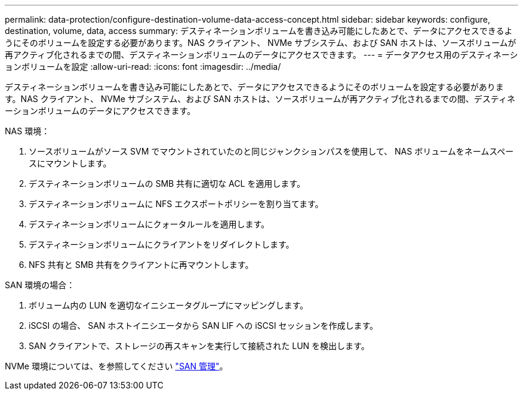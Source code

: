 ---
permalink: data-protection/configure-destination-volume-data-access-concept.html 
sidebar: sidebar 
keywords: configure, destination, volume, data, access 
summary: デスティネーションボリュームを書き込み可能にしたあとで、データにアクセスできるようにそのボリュームを設定する必要があります。NAS クライアント、 NVMe サブシステム、および SAN ホストは、ソースボリュームが再アクティブ化されるまでの間、デスティネーションボリュームのデータにアクセスできます。 
---
= データアクセス用のデスティネーションボリュームを設定
:allow-uri-read: 
:icons: font
:imagesdir: ../media/


[role="lead"]
デスティネーションボリュームを書き込み可能にしたあとで、データにアクセスできるようにそのボリュームを設定する必要があります。NAS クライアント、 NVMe サブシステム、および SAN ホストは、ソースボリュームが再アクティブ化されるまでの間、デスティネーションボリュームのデータにアクセスできます。

NAS 環境：

. ソースボリュームがソース SVM でマウントされていたのと同じジャンクションパスを使用して、 NAS ボリュームをネームスペースにマウントします。
. デスティネーションボリュームの SMB 共有に適切な ACL を適用します。
. デスティネーションボリュームに NFS エクスポートポリシーを割り当てます。
. デスティネーションボリュームにクォータルールを適用します。
. デスティネーションボリュームにクライアントをリダイレクトします。
. NFS 共有と SMB 共有をクライアントに再マウントします。


SAN 環境の場合：

. ボリューム内の LUN を適切なイニシエータグループにマッピングします。
. iSCSI の場合、 SAN ホストイニシエータから SAN LIF への iSCSI セッションを作成します。
. SAN クライアントで、ストレージの再スキャンを実行して接続された LUN を検出します。


NVMe 環境については、を参照してください link:../san-admin/index.html["SAN 管理"]。
